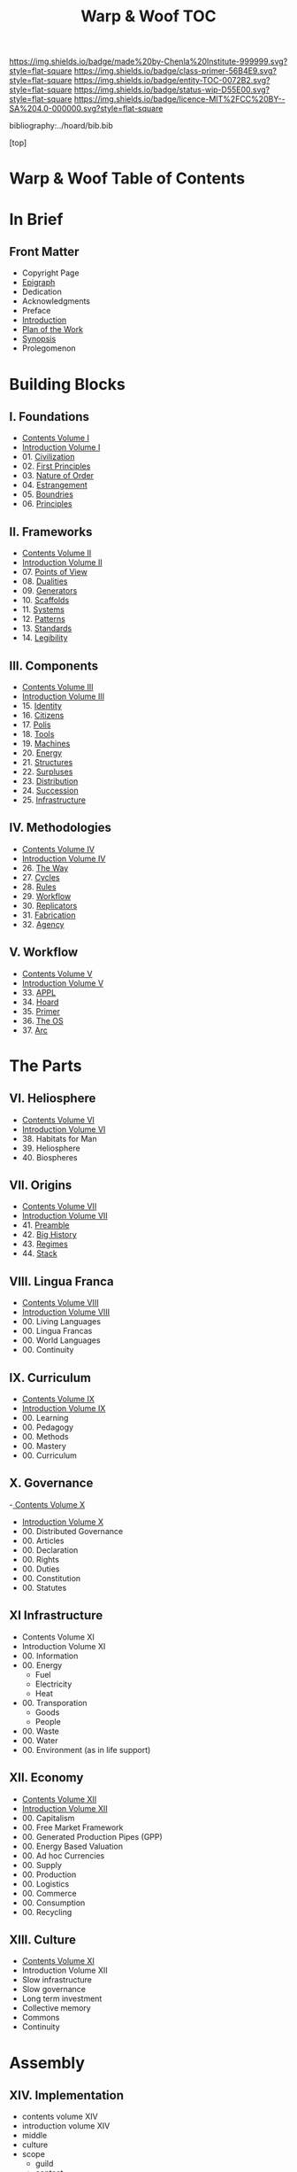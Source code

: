 #   -*- mode: org; fill-column: 60 -*-
#+STARTUP: showall
#+TITLE:   Warp & Woof  TOC

[[https://img.shields.io/badge/made%20by-Chenla%20Institute-999999.svg?style=flat-square]] 
[[https://img.shields.io/badge/class-primer-56B4E9.svg?style=flat-square]]
[[https://img.shields.io/badge/entity-TOC-0072B2.svg?style=flat-square]]
[[https://img.shields.io/badge/status-wip-D55E00.svg?style=flat-square]]
[[https://img.shields.io/badge/licence-MIT%2FCC%20BY--SA%204.0-000000.svg?style=flat-square]]

bibliography:../hoard/bib.bib

[top]

* Warp & Woof  Table of Contents
:PROPERTIES:
:CUSTOM_ID:
:Name:     /home/deerpig/proj/chenla/warp/index.org
:Created:  2018-03-14T18:05@Prek Leap (11.642600N-104.919210W)
:ID:       b6aaf7e8-a17e-4733-872a-73183277fc8c
:VER:      574297587.456120402
:GEO:      48P-491193-1287029-15
:BXID:     proj:NKO5-1361
:Class:    primer
:Entity:   toc
:Status:   wip
:Licence:  MIT/CC BY-SA 4.0
:END:

* In Brief
** Front Matter
 - Copyright Page
 - [[./epigraph.org][Epigraph]]
 - Dedication
 - Acknowledgments
 - Preface
 - [[./intro.org][Introduction]]
 - [[./plan.org][Plan of the Work]]
 - [[./synopsis.org][Synopsis]]
 - Prolegomenon
* Building Blocks
** I. Foundations
 - [[./01/index.org][Contents Volume I]]
 - [[./01/intro.org][Introduction Volume I]]
 - 01. [[./01/01/index.org][Civilization]]
 - 02. [[./01/02/index.org][First Principles]]
 - 03. [[./01/03/index.org][Nature of Order]]
 - 04. [[./01/04/index.org][Estrangement]]
 - 05. [[./01/05/index.org][Boundries]]
 - 06. [[./01/06/index.org][Principles]]
** II. Frameworks
 - [[./02/index.org][Contents Volume II]]
 - [[./02/ww-intro-vol-2.org][Introduction Volume II]]
 - 07. [[./02/07/index.org][Points of View]]
 - 08. [[./02/08/ww-dualities.org][Dualities]]
 - 09. [[./02/09/ww-generators.org][Generators]]
 - 10. [[./02/10/index.org][Scaffolds]]
 - 11. [[./02/11/ww-systems.org][Systems]]
 - 12. [[./02/12/ww-patterns.org][Patterns]]
 - 13. [[./02/13/ww-standards.org][Standards]]
 - 14. [[./02/14/ww-legibility.org][Legibility]]
** III. Components
 - [[./03/index.org][Contents Volume III]]
 - [[./03/ww-intro-vol-3.org][Introduction Volume III]]
 - 15. [[./03/ww-identity.org][Identity]]
 - 16. [[./03/ww-citizens.org][Citizens]]
 - 17. [[./03/ww-polis.org][Polis]]
 - 18. [[./03/ww-tools.org][Tools]]
 - 19. [[./03/ww-machines.org][Machines]]
 - 20. [[./03/ww-energy.org][Energy]]
 - 21. [[./03/ww-structures.org][Structures]]
 - 22. [[./03/ww-surpluses.org][Surpluses]]
 - 23. [[./03/ww-distribution.org][Distribution]]
 - 24. [[./03/ww-succession.org][Succession]]
 - 25. [[./03/ww-infrastructure.org][Infrastructure]]
** IV. Methodologies
 - [[./04/index.org][Contents Volume IV]]
 - [[./04/ww-intro-vol-4.org][Introduction Volume IV]]
 - 26. [[./04/ww-the-way.org][The Way]]
 - 27. [[./04/ww-cycles.org][Cycles]]
 - 28. [[./04/ww-rules.org][Rules]]
 - 29. [[./04/ww-workflow.org][Workflow]]
 - 30. [[./04/ww-replicators.org][Replicators]]
 - 31. [[./04/ww-fabrication.org][Fabrication]]
 - 32. [[./04/ww-agency.org][Agency]]
** V. Workflow
 - [[./05/index.org][Contents Volume V]]
 - [[./05/ww-intro-vol-5.org][Introduction Volume V]]
 - 33. [[./05/ww-appl.org][APPL]]
 - 34. [[./05/ww-hoard.org][Hoard]]
 - 35. [[./05/ww-primer.org][Primer]]
 - 36. [[./05/ww-middle.org][The OS]]
 - 37. [[./05/ww-arc.org][Arc]]
* The Parts
** VI. Heliosphere
 - [[./06/index.org][Contents Volume VI]]
 - [[./06/intro.org][Introduction Volume VI]]
 - 38. Habitats for Man
 - 39. Heliosphere
 - 40. Biospheres
** VII. Origins
 - [[./07/index.org][Contents Volume VII]]
 - [[./07/intro.org][Introduction Volume VII]]
 - 41. [[./41/index.org][Preamble]]
 - 42. [[./07/41/index.org][Big History]] 
 - 43. [[./43/index.org][Regimes]]
 - 44. [[./44/index.org][Stack]]

** VIII. Lingua Franca
 - [[./08/index.org][Contents Volume VIII]]
 - [[./08/index.org][Introduction Volume VIII]]
 - 00. Living Languages
 - 00. Lingua Francas
 - 00. World Languages
 - 00. Continuity
** IX. Curriculum
 - [[./09/index.org][Contents Volume IX]]
 - [[./09/intro.org][Introduction Volume IX]]
 - 00. Learning
 - 00. Pedagogy
 - 00. Methods
 - 00. Mastery
 - 00. Curriculum
** X. Governance
 -[[./10/index.org][ Contents Volume X]]
 - [[./10/intro.org][Introduction Volume X]]
 - 00. Distributed Governance
 - 00. Articles
 - 00. Declaration
 - 00. Rights
 - 00. Duties
 - 00. Constitution
 - 00. Statutes
** XI Infrastructure
 - Contents Volume XI
 - Introduction Volume XI
 - 00. Information
 - 00. Energy
   - Fuel
   - Electricity
   - Heat
 - 00. Transporation
   - Goods
   - People
 - 00. Waste
 - 00. Water
 - 00. Environment (as in life support)
** XII. Economy
 - [[./12/index.org][Contents Volume XII]]
 - [[./12/intro.org][Introduction Volume XII]]
 - 00. Capitalism
 - 00. Free Market Framework
 - 00. Generated Production Pipes (GPP)
 - 00. Energy Based Valuation
 - 00. Ad hoc Currencies
 - 00. Supply
 - 00. Production
 - 00. Logistics
 - 00. Commerce
 - 00. Consumption
 - 00. Recycling
** XIII. Culture
 - [[./13/index.org][Contents Volume XI]]
 - Introduction Volume XII
 - Slow infrastructure
 - Slow governance
 - Long term investment
 - Collective memory
 - Commons
 - Continuity
* Assembly
** XIV. Implementation
  - contents volume XIV
  - introduction volume XIV
  - middle
  - culture
  - scope
    - guild
    - contact
    - special circumstancess
---

The three branches of civilization which provide checks and
balances on each other.

MIDDLE   runs things on a day to day basis
CULTURE  is largely in the background, has great power but
         thinks and acts very slowly - it saves, safeguards 
         and maintains the hoard  
SCOPE    very strong and works in real time, but has a 
         very short leash -- it is an interface with
         everything outside

** XV. Scenarios
 - [[./14/index.org][Contents Volume XIV]]
 - [[./14/intro.org][Introduction Volume XIV]]
 - 00. [[./14/ww-scenarios.org][Scenarios]]
 - 00. [[./14/ww-window.org][Window]]
 - 00. [[./14/ww-roadmap.org][Roadmap]]

* The Rest

** Back Matter 
 - Contents
 - Preface
 - Appendix
   - shoulders
   - rabbit holes
   - w&w meta
     - specification -- format
     - markup language
     - conventions
     - media formats & layout
 - Bibliography
 - Ontography
 - Index
 - Colophon

